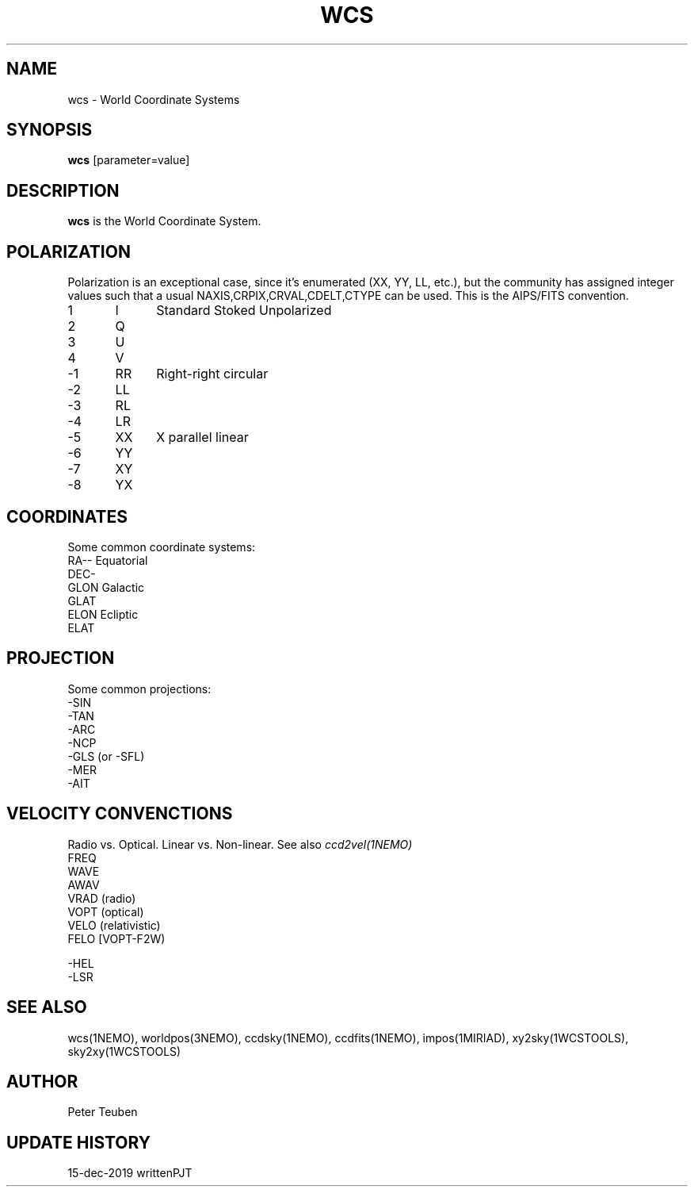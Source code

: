 .TH WCS 5NEMO "15 December 2019"

.SH "NAME"
wcs \- World Coordinate Systems

.SH "SYNOPSIS"
\fBwcs\fP [parameter=value]

.SH "DESCRIPTION"
\fBwcs\fP is the World Coordinate System.

.SH "POLARIZATION"
Polarization is an exceptional case, since it's enumerated (XX, YY, LL, etc.), but
the community has assigned integer values such that a usual NAXIS,CRPIX,CRVAL,CDELT,CTYPE
can be used. This is the AIPS/FITS convention.
.nf
.t +1i +1i
1	I	Standard Stoked Unpolarized
2	Q
3	U
4	V
-1	RR	Right-right circular
-2	LL
-3	RL
-4	LR
-5	XX	X parallel linear
-6	YY
-7	XY
-8	YX
.fi

.SH "COORDINATES"
Some common coordinate systems:
.nf
   RA--    Equatorial
   DEC-
   GLON    Galactic
   GLAT
   ELON    Ecliptic
   ELAT

.fi

.SH "PROJECTION"
Some common projections:
.nf
   -SIN
   -TAN
   -ARC
   -NCP
   -GLS (or -SFL)
   -MER
   -AIT


.fi


.SH "VELOCITY CONVENCTIONS"

Radio vs. Optical. Linear vs. Non-linear.  See also \fIccd2vel(1NEMO)\fP
.nf
  FREQ
  WAVE
  AWAV
  VRAD (radio)
  VOPT (optical)
  VELO (relativistic)
  FELO [VOPT-F2W)

  -HEL
  -LSR
.fi

.SH "SEE ALSO"
wcs(1NEMO), worldpos(3NEMO), ccdsky(1NEMO), ccdfits(1NEMO), impos(1MIRIAD), 
xy2sky(1WCSTOOLS), sky2xy(1WCSTOOLS)

.SH "AUTHOR"
Peter Teuben

.SH "UPDATE HISTORY"
.nf
.ta +1.0i +4.0i
15-dec-2019	written		PJT
.fi
